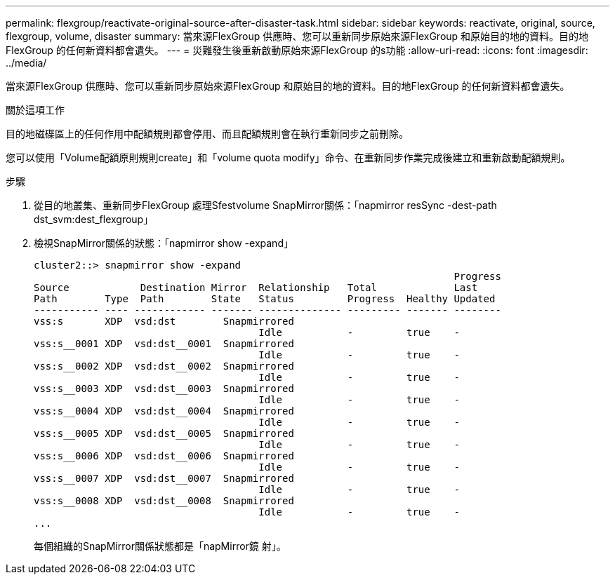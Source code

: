 ---
permalink: flexgroup/reactivate-original-source-after-disaster-task.html 
sidebar: sidebar 
keywords: reactivate, original, source, flexgroup, volume, disaster 
summary: 當來源FlexGroup 供應時、您可以重新同步原始來源FlexGroup 和原始目的地的資料。目的地FlexGroup 的任何新資料都會遺失。 
---
= 災難發生後重新啟動原始來源FlexGroup 的s功能
:allow-uri-read: 
:icons: font
:imagesdir: ../media/


[role="lead"]
當來源FlexGroup 供應時、您可以重新同步原始來源FlexGroup 和原始目的地的資料。目的地FlexGroup 的任何新資料都會遺失。

.關於這項工作
目的地磁碟區上的任何作用中配額規則都會停用、而且配額規則會在執行重新同步之前刪除。

您可以使用「Volume配額原則規則create」和「volume quota modify」命令、在重新同步作業完成後建立和重新啟動配額規則。

.步驟
. 從目的地叢集、重新同步FlexGroup 處理Sfestvolume SnapMirror關係：「napmirror resSync -dest-path dst_svm:dest_flexgroup」
. 檢視SnapMirror關係的狀態：「napmirror show -expand」
+
[listing]
----
cluster2::> snapmirror show -expand
                                                                       Progress
Source            Destination Mirror  Relationship   Total             Last
Path        Type  Path        State   Status         Progress  Healthy Updated
----------- ---- ------------ ------- -------------- --------- ------- --------
vss:s       XDP  vsd:dst        Snapmirrored
                                      Idle           -         true    -
vss:s__0001 XDP  vsd:dst__0001  Snapmirrored
                                      Idle           -         true    -
vss:s__0002 XDP  vsd:dst__0002  Snapmirrored
                                      Idle           -         true    -
vss:s__0003 XDP  vsd:dst__0003  Snapmirrored
                                      Idle           -         true    -
vss:s__0004 XDP  vsd:dst__0004  Snapmirrored
                                      Idle           -         true    -
vss:s__0005 XDP  vsd:dst__0005  Snapmirrored
                                      Idle           -         true    -
vss:s__0006 XDP  vsd:dst__0006  Snapmirrored
                                      Idle           -         true    -
vss:s__0007 XDP  vsd:dst__0007  Snapmirrored
                                      Idle           -         true    -
vss:s__0008 XDP  vsd:dst__0008  Snapmirrored
                                      Idle           -         true    -
...
----
+
每個組織的SnapMirror關係狀態都是「napMirror鏡 射」。


